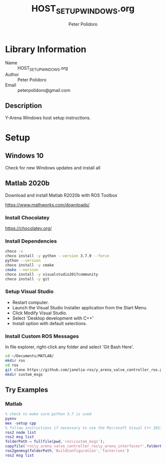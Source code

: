 #+TITLE: HOST_SETUP_WINDOWS.org
#+AUTHOR: Peter Polidoro
#+EMAIL: peterpolidoro@gmail.com

* Library Information
  - Name :: HOST_SETUP_WINDOWS.org
  - Author :: Peter Polidoro
  - Email :: peterpolidoro@gmail.com

** Description

   Y-Arena Windows host setup instructions.

* Setup

** Windows 10

   Check for new Windows updates and install all

** Matlab 2020b

   Download and install Matlab R2020b with ROS Toolbox

   https://www.mathworks.com/downloads/

*** Install Chocolatey

    https://chocolatey.org/

*** Install Dependencies

    #+BEGIN_SRC sh
      choco -v
      choco install -y python --version 3.7.9 --force
      python --version
      choco install -y cmake
      cmake --version
      choco install -y visualstudio2017community
      choco install -y git
    #+END_SRC

*** Setup Visual Studio

    - Restart computer.
    - Launch the Visual Studio Installer application from the Start Menu.
    - Click Modify Visual Studio.
    - Select 'Desktop development with C++'
    - Install option with default selections.

*** Install Custom ROS Messages

    In file explorer, right-click any folder and select 'Git Bash Here'.

    #+BEGIN_SRC sh
      cd ~/Documents/MATLAB/
      mkdir ros
      cd ros
      git clone https://github.com/janelia-ros/y_arena_valve_controller_ros.git
      mkdir custom_msgs
    #+END_SRC

** Try Examples

*** Matlab

    #+BEGIN_SRC matlab
      % check to make sure python 3.7 is used
      pyenv
      mex -setup cpp
      % follow instructions if necessary to use the Microsoft Visual C++ 2017 compiler
      ros2 node list
      ros2 msg list
      folderPath = fullfile(pwd,'ros\custom_msgs');
      copyfile('ros\y_arena_valve_controller_ros\y_arena_interfaces*',folderPath)
      ros2genmsg(folderPath,'BuildConfiguration','fasterruns')
      ros2 msg list
    #+END_SRC
